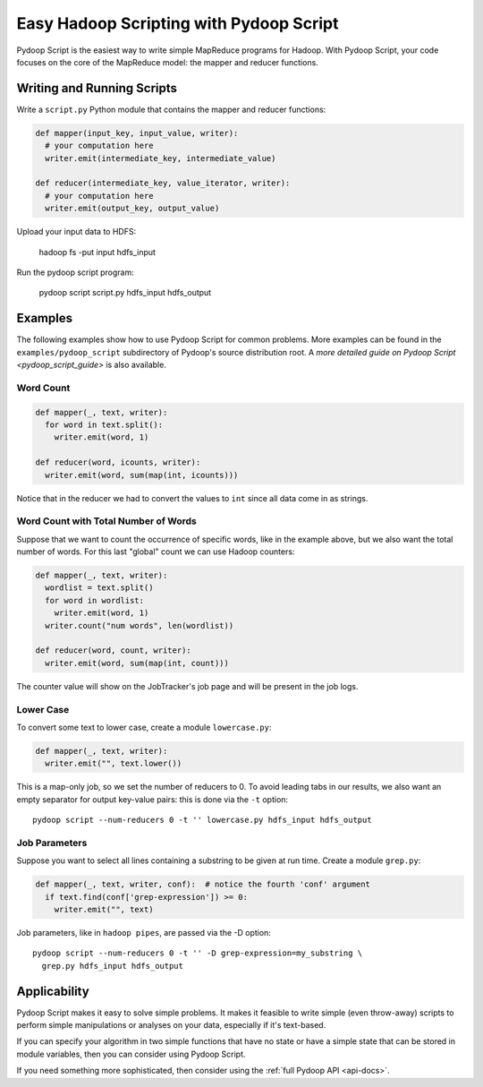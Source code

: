 .. _pydoop_script_tutorial:

Easy Hadoop Scripting with Pydoop Script
========================================

Pydoop Script is the easiest way to write simple MapReduce programs
for Hadoop.  With Pydoop Script, your code focuses on the core of the
MapReduce model: the mapper and reducer functions.


Writing and Running Scripts
---------------------------

Write a ``script.py`` Python module that contains the mapper and
reducer functions:

.. code-block:: python

  def mapper(input_key, input_value, writer):
    # your computation here
    writer.emit(intermediate_key, intermediate_value)

  def reducer(intermediate_key, value_iterator, writer):
    # your computation here
    writer.emit(output_key, output_value)

Upload your input data to HDFS:

  hadoop fs -put input hdfs_input

Run the pydoop script program:

  pydoop script script.py hdfs_input hdfs_output


Examples
--------

The following examples show how to use Pydoop Script for common
problems.  More examples can be found in the
``examples/pydoop_script`` subdirectory of Pydoop's source
distribution root.  A `more detailed guide on Pydoop Script
<pydoop_script_guide>` is also available.

Word Count
++++++++++

.. code-block:: python

  def mapper(_, text, writer):
    for word in text.split():
      writer.emit(word, 1)

  def reducer(word, icounts, writer):
    writer.emit(word, sum(map(int, icounts)))

Notice that in the reducer we had to convert the values to ``int``
since all data come in as strings.

Word Count with Total Number of Words
+++++++++++++++++++++++++++++++++++++

Suppose that we want to count the occurrence of specific words, like
in the example above, but we also want the total number of words.  For
this last "global" count we can use Hadoop counters:

.. code-block:: python

  def mapper(_, text, writer):
    wordlist = text.split()
    for word in wordlist:
      writer.emit(word, 1)
    writer.count("num words", len(wordlist))

  def reducer(word, count, writer):
    writer.emit(word, sum(map(int, count)))

The counter value will show on the JobTracker's job page and will be
present in the job logs.

Lower Case
++++++++++

To convert some text to lower case, create a module ``lowercase.py``:

.. code-block:: python

  def mapper(_, text, writer):
    writer.emit("", text.lower())

This is a map-only job, so we set the number of reducers to 0.  To
avoid leading tabs in our results, we also want an empty separator for
output key-value pairs: this is done via the ``-t`` option::

  pydoop script --num-reducers 0 -t '' lowercase.py hdfs_input hdfs_output

Job Parameters
++++++++++++++

Suppose you want to select all lines containing a substring to be
given at run time.  Create a module ``grep.py``:

.. code-block:: python

  def mapper(_, text, writer, conf):  # notice the fourth 'conf' argument
    if text.find(conf['grep-expression']) >= 0:
      writer.emit("", text)

Job parameters, like in ``hadoop pipes``, are passed via the -D
option::

  pydoop script --num-reducers 0 -t '' -D grep-expression=my_substring \
    grep.py hdfs_input hdfs_output


Applicability
-------------

Pydoop Script makes it easy to solve simple problems.  It makes it
feasible to write simple (even throw-away) scripts to perform simple
manipulations or analyses on your data, especially if it's text-based.

If you can specify your algorithm in two simple functions that have no
state or have a simple state that can be stored in module variables,
then you can consider using Pydoop Script.

If you need something more sophisticated, then consider using the
:ref:`full Pydoop API <api-docs>`.
